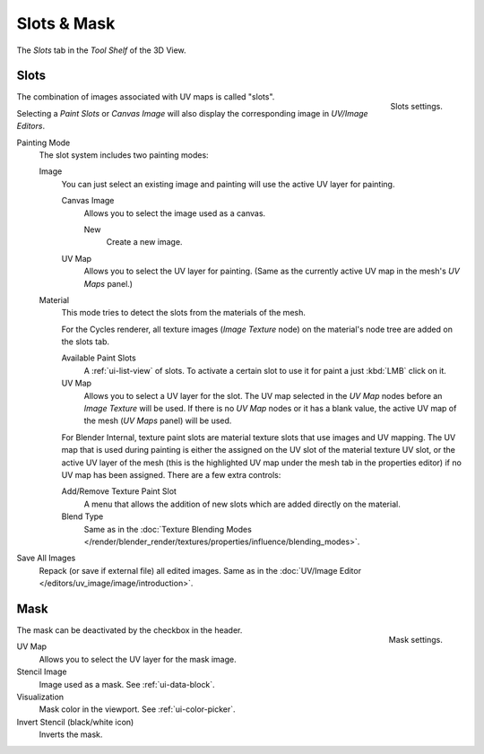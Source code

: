 
************
Slots & Mask
************

The *Slots* tab in the *Tool Shelf* of the 3D View.


Slots
=====

.. figure:: /images/sculpt-paint_painting_texture-paint_slots-mask_slots-panel.png
   :align: right

   Slots settings.

The combination of images associated with UV maps is called "slots".

Selecting a *Paint Slots* or *Canvas Image*
will also display the corresponding image in *UV/Image Editors*.

Painting Mode
   The slot system includes two painting modes:

   Image
      You can just select an existing image and painting will use the active UV layer for painting.

      Canvas Image
         Allows you to select the image used as a canvas.

         New
            Create a new image.
      UV Map
         Allows you to select the UV layer for painting.
         (Same as the currently active UV map in the mesh's *UV Maps* panel.)

   Material
      This mode tries to detect the slots from the materials of the mesh.

      For the Cycles renderer,
      all texture images (*Image Texture* node) on the material's node tree are added on the slots tab.

      Available Paint Slots
         A :ref:`ui-list-view` of slots.
         To activate a certain slot to use it for paint a just :kbd:`LMB` click on it.

      UV Map
         Allows you to select a UV layer for the slot.
         The UV map selected in the *UV Map* nodes before an *Image Texture* will be used.
         If there is no *UV Map* nodes or it has a blank value,
         the active UV map of the mesh (*UV Maps* panel) will be used.

      .. (TODO 2.8) Blender Internal (START)

      For Blender Internal, texture paint slots are material texture slots that use images and UV mapping.
      The UV map that is used during painting is either the assigned on the UV slot of the material texture UV slot,
      or the active UV layer of the mesh (this is the highlighted UV map under the mesh tab in the properties editor)
      if no UV map has been assigned. There are a few extra controls:

      Add/Remove Texture Paint Slot
         A menu that allows the addition of new slots which are added directly on the material.
      Blend Type
         Same as in the
         :doc:`Texture Blending Modes </render/blender_render/textures/properties/influence/blending_modes>`.

      .. (TODO 2.8) (END)

Save All Images
   Repack (or save if external file) all edited images.
   Same as in the :doc:`UV/Image Editor </editors/uv_image/image/introduction>`.


Mask
====

.. figure:: /images/sculpt-paint_painting_texture-paint_slots-mask_mask-panel.png
   :align: right

   Mask settings.

The mask can be deactivated by the checkbox in the header.

UV Map
   Allows you to select the UV layer for the mask image.
Stencil Image
   Image used as a mask. See :ref:`ui-data-block`.
Visualization
   Mask color in the viewport. See :ref:`ui-color-picker`.
Invert Stencil (black/white icon)
   Inverts the mask.
